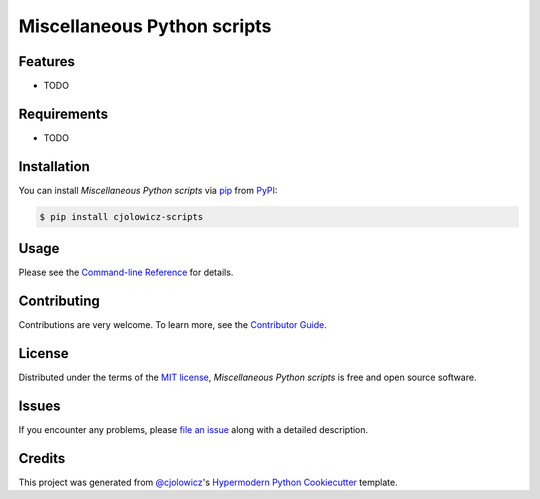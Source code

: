 Miscellaneous Python scripts
============================

|PyPI| |Status| |Python Version| |License|

|Read the Docs| |Tests| |Codecov|

|pre-commit| |Black|

.. |PyPI| image:: https://img.shields.io/pypi/v/cjolowicz-scripts.svg
   :target: https://pypi.org/project/cjolowicz-scripts/
   :alt: PyPI
.. |Status| image:: https://img.shields.io/pypi/status/cjolowicz-scripts.svg
   :target: https://pypi.org/project/cjolowicz-scripts/
   :alt: Status
.. |Python Version| image:: https://img.shields.io/pypi/pyversions/cjolowicz-scripts
   :target: https://pypi.org/project/cjolowicz-scripts
   :alt: Python Version
.. |License| image:: https://img.shields.io/pypi/l/cjolowicz-scripts
   :target: https://opensource.org/licenses/MIT
   :alt: License
.. |Read the Docs| image:: https://img.shields.io/readthedocs/cjolowicz-scripts/latest.svg?label=Read%20the%20Docs
   :target: https://cjolowicz-scripts.readthedocs.io/
   :alt: Read the documentation at https://cjolowicz-scripts.readthedocs.io/
.. |Tests| image:: https://github.com/cjolowicz/python-scripts/workflows/Tests/badge.svg
   :target: https://github.com/cjolowicz/python-scripts/actions?workflow=Tests
   :alt: Tests
.. |Codecov| image:: https://codecov.io/gh/cjolowicz/cjolowicz-scripts/branch/main/graph/badge.svg
   :target: https://codecov.io/gh/cjolowicz/cjolowicz-scripts
   :alt: Codecov
.. |pre-commit| image:: https://img.shields.io/badge/pre--commit-enabled-brightgreen?logo=pre-commit&logoColor=white
   :target: https://github.com/pre-commit/pre-commit
   :alt: pre-commit
.. |Black| image:: https://img.shields.io/badge/code%20style-black-000000.svg
   :target: https://github.com/psf/black
   :alt: Black


Features
--------

* TODO


Requirements
------------

* TODO


Installation
------------

You can install *Miscellaneous Python scripts* via pip_ from PyPI_:

.. code:: console

   $ pip install cjolowicz-scripts


Usage
-----

Please see the `Command-line Reference <Usage_>`_ for details.


Contributing
------------

Contributions are very welcome.
To learn more, see the `Contributor Guide`_.


License
-------

Distributed under the terms of the `MIT license`_,
*Miscellaneous Python scripts* is free and open source software.


Issues
------

If you encounter any problems,
please `file an issue`_ along with a detailed description.


Credits
-------

This project was generated from `@cjolowicz`_'s `Hypermodern Python Cookiecutter`_ template.

.. _@cjolowicz: https://github.com/cjolowicz
.. _Cookiecutter: https://github.com/audreyr/cookiecutter
.. _MIT license: https://opensource.org/licenses/MIT
.. _PyPI: https://pypi.org/
.. _Hypermodern Python Cookiecutter: https://github.com/cjolowicz/cookiecutter-hypermodern-python
.. _file an issue: https://github.com/cjolowicz/python-scripts/issues
.. _pip: https://pip.pypa.io/
.. github-only
.. _Contributor Guide: CONTRIBUTING.rst
.. _Usage: https://cjolowicz-scripts.readthedocs.io/en/latest/usage.html
